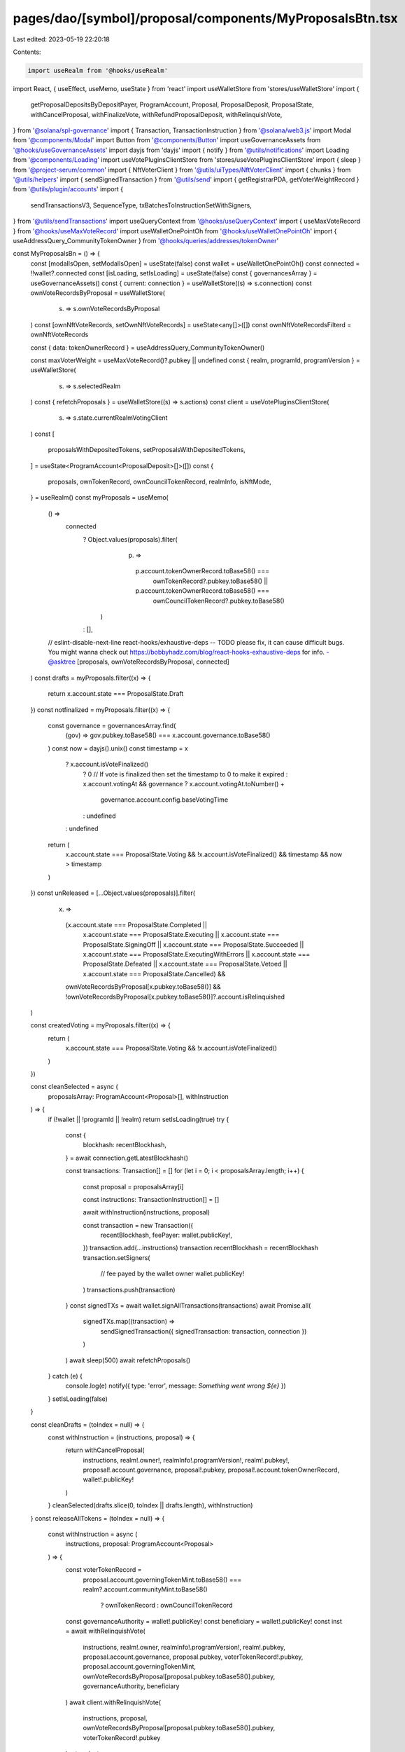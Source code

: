 pages/dao/[symbol]/proposal/components/MyProposalsBtn.tsx
=========================================================

Last edited: 2023-05-19 22:20:18

Contents:

.. code-block:: tsx

    import useRealm from '@hooks/useRealm'
import React, { useEffect, useMemo, useState } from 'react'
import useWalletStore from 'stores/useWalletStore'
import {
  getProposalDepositsByDepositPayer,
  ProgramAccount,
  Proposal,
  ProposalDeposit,
  ProposalState,
  withCancelProposal,
  withFinalizeVote,
  withRefundProposalDeposit,
  withRelinquishVote,
} from '@solana/spl-governance'
import { Transaction, TransactionInstruction } from '@solana/web3.js'
import Modal from '@components/Modal'
import Button from '@components/Button'
import useGovernanceAssets from '@hooks/useGovernanceAssets'
import dayjs from 'dayjs'
import { notify } from '@utils/notifications'
import Loading from '@components/Loading'
import useVotePluginsClientStore from 'stores/useVotePluginsClientStore'
import { sleep } from '@project-serum/common'
import { NftVoterClient } from '@utils/uiTypes/NftVoterClient'
import { chunks } from '@utils/helpers'
import { sendSignedTransaction } from '@utils/send'
import { getRegistrarPDA, getVoterWeightRecord } from '@utils/plugin/accounts'
import {
  sendTransactionsV3,
  SequenceType,
  txBatchesToInstructionSetWithSigners,
} from '@utils/sendTransactions'
import useQueryContext from '@hooks/useQueryContext'
import { useMaxVoteRecord } from '@hooks/useMaxVoteRecord'
import useWalletOnePointOh from '@hooks/useWalletOnePointOh'
import { useAddressQuery_CommunityTokenOwner } from '@hooks/queries/addresses/tokenOwner'

const MyProposalsBn = () => {
  const [modalIsOpen, setModalIsOpen] = useState(false)
  const wallet = useWalletOnePointOh()
  const connected = !!wallet?.connected
  const [isLoading, setIsLoading] = useState(false)
  const { governancesArray } = useGovernanceAssets()
  const { current: connection } = useWalletStore((s) => s.connection)
  const ownVoteRecordsByProposal = useWalletStore(
    (s) => s.ownVoteRecordsByProposal
  )
  const [ownNftVoteRecords, setOwnNftVoteRecords] = useState<any[]>([])
  const ownNftVoteRecordsFilterd = ownNftVoteRecords

  const { data: tokenOwnerRecord } = useAddressQuery_CommunityTokenOwner()

  const maxVoterWeight = useMaxVoteRecord()?.pubkey || undefined
  const { realm, programId, programVersion } = useWalletStore(
    (s) => s.selectedRealm
  )
  const { refetchProposals } = useWalletStore((s) => s.actions)
  const client = useVotePluginsClientStore(
    (s) => s.state.currentRealmVotingClient
  )
  const [
    proposalsWithDepositedTokens,
    setProposalsWithDepositedTokens,
  ] = useState<ProgramAccount<ProposalDeposit>[]>([])
  const {
    proposals,
    ownTokenRecord,
    ownCouncilTokenRecord,
    realmInfo,
    isNftMode,
  } = useRealm()
  const myProposals = useMemo(
    () =>
      connected
        ? Object.values(proposals).filter(
            (p) =>
              p.account.tokenOwnerRecord.toBase58() ===
                ownTokenRecord?.pubkey.toBase58() ||
              p.account.tokenOwnerRecord.toBase58() ===
                ownCouncilTokenRecord?.pubkey.toBase58()
          )
        : [],
    // eslint-disable-next-line react-hooks/exhaustive-deps -- TODO please fix, it can cause difficult bugs. You might wanna check out https://bobbyhadz.com/blog/react-hooks-exhaustive-deps for info. -@asktree
    [proposals, ownVoteRecordsByProposal, connected]
  )
  const drafts = myProposals.filter((x) => {
    return x.account.state === ProposalState.Draft
  })
  const notfinalized = myProposals.filter((x) => {
    const governance = governancesArray.find(
      (gov) => gov.pubkey.toBase58() === x.account.governance.toBase58()
    )
    const now = dayjs().unix()
    const timestamp = x
      ? x.account.isVoteFinalized()
        ? 0 // If vote is finalized then set the timestamp to 0 to make it expired
        : x.account.votingAt && governance
        ? x.account.votingAt.toNumber() +
          governance.account.config.baseVotingTime
        : undefined
      : undefined
    return (
      x.account.state === ProposalState.Voting &&
      !x.account.isVoteFinalized() &&
      timestamp &&
      now > timestamp
    )
  })
  const unReleased = [...Object.values(proposals)].filter(
    (x) =>
      (x.account.state === ProposalState.Completed ||
        x.account.state === ProposalState.Executing ||
        x.account.state === ProposalState.SigningOff ||
        x.account.state === ProposalState.Succeeded ||
        x.account.state === ProposalState.ExecutingWithErrors ||
        x.account.state === ProposalState.Defeated ||
        x.account.state === ProposalState.Vetoed ||
        x.account.state === ProposalState.Cancelled) &&
      ownVoteRecordsByProposal[x.pubkey.toBase58()] &&
      !ownVoteRecordsByProposal[x.pubkey.toBase58()]?.account.isRelinquished
  )

  const createdVoting = myProposals.filter((x) => {
    return (
      x.account.state === ProposalState.Voting && !x.account.isVoteFinalized()
    )
  })

  const cleanSelected = async (
    proposalsArray: ProgramAccount<Proposal>[],
    withInstruction
  ) => {
    if (!wallet || !programId || !realm) return
    setIsLoading(true)
    try {
      const {
        blockhash: recentBlockhash,
      } = await connection.getLatestBlockhash()

      const transactions: Transaction[] = []
      for (let i = 0; i < proposalsArray.length; i++) {
        const proposal = proposalsArray[i]

        const instructions: TransactionInstruction[] = []

        await withInstruction(instructions, proposal)

        const transaction = new Transaction({
          recentBlockhash,
          feePayer: wallet.publicKey!,
        })
        transaction.add(...instructions)
        transaction.recentBlockhash = recentBlockhash
        transaction.setSigners(
          // fee payed by the wallet owner
          wallet.publicKey!
        )
        transactions.push(transaction)
      }
      const signedTXs = await wallet.signAllTransactions(transactions)
      await Promise.all(
        signedTXs.map((transaction) =>
          sendSignedTransaction({ signedTransaction: transaction, connection })
        )
      )
      await sleep(500)
      await refetchProposals()
    } catch (e) {
      console.log(e)
      notify({ type: 'error', message: `Something went wrong ${e}` })
    }
    setIsLoading(false)
  }

  const cleanDrafts = (toIndex = null) => {
    const withInstruction = (instructions, proposal) => {
      return withCancelProposal(
        instructions,
        realm!.owner!,
        realmInfo!.programVersion!,
        realm!.pubkey!,
        proposal!.account.governance,
        proposal!.pubkey,
        proposal!.account.tokenOwnerRecord,
        wallet!.publicKey!
      )
    }
    cleanSelected(drafts.slice(0, toIndex || drafts.length), withInstruction)
  }
  const releaseAllTokens = (toIndex = null) => {
    const withInstruction = async (
      instructions,
      proposal: ProgramAccount<Proposal>
    ) => {
      const voterTokenRecord =
        proposal.account.governingTokenMint.toBase58() ===
        realm?.account.communityMint.toBase58()
          ? ownTokenRecord
          : ownCouncilTokenRecord
      const governanceAuthority = wallet!.publicKey!
      const beneficiary = wallet!.publicKey!
      const inst = await withRelinquishVote(
        instructions,
        realm!.owner,
        realmInfo!.programVersion!,
        realm!.pubkey,
        proposal.account.governance,
        proposal.pubkey,
        voterTokenRecord!.pubkey,
        proposal.account.governingTokenMint,
        ownVoteRecordsByProposal[proposal.pubkey.toBase58()].pubkey,
        governanceAuthority,
        beneficiary
      )
      await client.withRelinquishVote(
        instructions,
        proposal,
        ownVoteRecordsByProposal[proposal.pubkey.toBase58()].pubkey,
        voterTokenRecord!.pubkey
      )
      return inst
    }
    cleanSelected(
      unReleased.slice(0, toIndex || unReleased.length),
      withInstruction
    )
  }
  const finalizeAll = (toIndex = null) => {
    const withInstruction = (
      instructions,
      proposal: ProgramAccount<Proposal>
    ) => {
      return withFinalizeVote(
        instructions,
        realm!.owner,
        realmInfo!.programVersion!,
        realm!.pubkey!,
        proposal.account.governance,
        proposal.pubkey,
        proposal.account.tokenOwnerRecord,
        proposal.account.governingTokenMint,
        maxVoterWeight
      )
    }
    cleanSelected(
      notfinalized.slice(0, toIndex || notfinalized.length),
      withInstruction
    )
  }
  const releaseNfts = async (count: number | null = null) => {
    if (!realm) throw new Error()
    if (!wallet?.publicKey) throw new Error('no wallet')

    setIsLoading(true)
    const instructions: TransactionInstruction[] = []
    const { registrar } = await getRegistrarPDA(
      realm!.pubkey,
      realm!.account.communityMint,
      client.client!.program.programId
    )
    const { voterWeightPk } = await getVoterWeightRecord(
      realm!.pubkey,
      realm!.account.communityMint,
      wallet!.publicKey!,
      client.client!.program.programId
    )

    const nfts = ownNftVoteRecordsFilterd.slice(
      0,
      count ? count : ownNftVoteRecordsFilterd.length
    )
    for (const i of nfts) {
      const relinquishNftVoteIx = await (client.client as NftVoterClient).program.methods
        .relinquishNftVote()
        .accounts({
          registrar,
          voterWeightRecord: voterWeightPk,
          governance:
            proposals[i.account.proposal.toBase58()].account.governance,
          proposal: i.account.proposal,
          voterTokenOwnerRecord: tokenOwnerRecord,
          voterAuthority: wallet!.publicKey!,
          voteRecord: i.publicKey,
          beneficiary: wallet!.publicKey!,
        })
        .remainingAccounts([
          { pubkey: i.publicKey, isSigner: false, isWritable: true },
        ])
        .instruction()
      instructions.push(relinquishNftVoteIx)
    }
    try {
      const insertChunks = chunks(instructions, 5).map((txBatch, batchIdx) => {
        return {
          instructionsSet: txBatchesToInstructionSetWithSigners(
            txBatch,
            [],
            batchIdx
          ),
          sequenceType: SequenceType.Parallel,
        }
      })
      await sendTransactionsV3({
        connection,
        wallet: wallet!,
        transactionInstructions: insertChunks,
      })
      setIsLoading(false)
      getNftsVoteRecord()
    } catch (e) {
      setIsLoading(false)
      console.log(e)
    }
  }
  const getNftsVoteRecord = async () => {
    const nftClient = client.client as NftVoterClient
    const nftVoteRecords = await nftClient.program.account.nftVoteRecord.all([
      {
        memcmp: {
          offset: 72,
          bytes: wallet!.publicKey!.toBase58(),
        },
      },
    ])

    const nftVoteRecordsFiltered = nftVoteRecords.filter(
      (x) =>
        proposals[x.account.proposal.toBase58()] &&
        proposals[
          x.account.proposal.toBase58()
        ].account.governingTokenMint.toBase58() ===
          realm?.account.communityMint.toBase58()
    )
    setOwnNftVoteRecords(nftVoteRecordsFiltered)
  }
  const releaseSol = async () => {
    const instructions: TransactionInstruction[] = []
    for (const proposalDeposit of proposalsWithDepositedTokens) {
      await withRefundProposalDeposit(
        instructions,
        programId!,
        programVersion,
        proposalDeposit.account.proposal,
        proposalDeposit.account.depositPayer
      )
    }
    await sendTransactionsV3({
      connection,
      wallet: wallet!,
      transactionInstructions: instructions.map((x, idx) => ({
        instructionsSet: txBatchesToInstructionSetWithSigners([x], [], idx),
        sequenceType: SequenceType.Parallel,
      })),
    })
    getSolDeposits()
  }
  const getSolDeposits = async () => {
    const solDeposits = await getProposalDepositsByDepositPayer(
      connection,
      realm!.owner,
      wallet!.publicKey!
    )
    const filterdSolDeposits = solDeposits.filter((x) => {
      const proposalState =
        proposals[x.account.proposal.toBase58()].account.state
      return (
        proposalState !== ProposalState.Draft &&
        proposalState !== ProposalState.Voting &&
        proposalState !== ProposalState.SigningOff
      )
    })
    setProposalsWithDepositedTokens(filterdSolDeposits)
  }
  useEffect(() => {
    if (
      wallet?.publicKey &&
      modalIsOpen &&
      realmInfo!.programVersion &&
      realmInfo!.programVersion > 2 &&
      Object.keys(proposals).length
    ) {
      getSolDeposits()
    }
  }, [
    wallet?.publicKey?.toBase58(),
    modalIsOpen,
    realmInfo?.programVersion,
    Object.keys(proposals).length,
  ])
  useEffect(() => {
    if (wallet?.publicKey && isNftMode && client.client && modalIsOpen) {
      getNftsVoteRecord()
    }
    // eslint-disable-next-line react-hooks/exhaustive-deps -- TODO please fix, it can cause difficult bugs. You might wanna check out https://bobbyhadz.com/blog/react-hooks-exhaustive-deps for info. -@asktree
  }, [client.clientType, isNftMode, wallet?.publicKey?.toBase58(), modalIsOpen])

  return (
    <>
      <div>
        <Button onClick={() => setModalIsOpen(true)}>My proposals</Button>
      </div>
      {modalIsOpen && (
        <Modal
          sizeClassName="sm:max-w-3xl"
          onClose={() => {
            setModalIsOpen(false)
          }}
          isOpen={modalIsOpen}
        >
          <>
            <h3 className="mb-4 flex flex-col">
              Your proposals {isLoading && <Loading w="50px"></Loading>}
            </h3>
            {proposalsWithDepositedTokens.length !== 0 && (
              <div>
                <div className="mb-4">
                  You have some sol to be released from proposals deposits
                </div>
                <Button className="mb-4" onClick={releaseSol}>
                  Release sol
                </Button>
              </div>
            )}
            <ProposalList
              title="Drafts"
              fcn={cleanDrafts}
              btnName="Cancel"
              proposals={drafts}
              isLoading={isLoading}
            ></ProposalList>
            <ProposalList
              title="Unfinalized"
              fcn={finalizeAll}
              btnName="Finalize"
              proposals={notfinalized}
              isLoading={isLoading}
            ></ProposalList>
            <ProposalList
              title="Unreleased proposals"
              fcn={releaseAllTokens}
              btnName="Release"
              proposals={unReleased}
              isLoading={isLoading}
            ></ProposalList>
            <ProposalList
              title="Created vote in progress"
              fcn={() => null}
              btnName=""
              proposals={createdVoting}
              isLoading={isLoading}
            ></ProposalList>
            {isNftMode && ownNftVoteRecordsFilterd.length !== 0 && (
              <div>
                <h4 className="flex items-center mb-3">
                  Unreleased nfts ({ownNftVoteRecordsFilterd.length})
                  <Button
                    isLoading={isLoading}
                    disabled={isLoading || !ownNftVoteRecordsFilterd.length}
                    onClick={() => releaseNfts()}
                    className="ml-2"
                    small
                  >
                    Release nfts
                  </Button>
                  <Button
                    isLoading={isLoading}
                    disabled={isLoading || !ownNftVoteRecordsFilterd.length}
                    onClick={() => releaseNfts(50)}
                    className="ml-2"
                    small
                  >
                    Release first 50
                  </Button>
                </h4>
              </div>
            )}
          </>
        </Modal>
      )}
    </>
  )
}

const ProposalList = ({
  title,
  fcn,
  btnName,
  proposals,
  isLoading,
}: {
  title: string
  fcn: (count?) => void
  btnName: string
  proposals: ProgramAccount<Proposal>[]
  isLoading: boolean
}) => {
  const { fmtUrlWithCluster } = useQueryContext()
  const { symbol } = useRealm()
  return (
    <>
      {' '}
      <h4 className="flex items-center mb-3">
        {title} ({proposals.length})
        {btnName && proposals.length !== 0 && (
          <div className="ml-auto">
            <Button
              small
              isLoading={isLoading}
              className="mr-3"
              onClick={() => fcn(5)}
              disabled={isLoading}
            >
              {btnName} first 5
            </Button>
            <Button
              small
              isLoading={isLoading}
              onClick={() => fcn()}
              disabled={isLoading}
            >
              {btnName} all
            </Button>
          </div>
        )}
      </h4>
      <div className="mb-3 ">
        {proposals.map((x) => (
          <div
            className="text-xs border-fgd-4 border px-3 py-2 mb-3 rounded-lg"
            key={x.pubkey.toBase58()}
          >
            <a
              className="underline cursor-pointer"
              href={fmtUrlWithCluster(
                `/dao/${symbol}/proposal/${x.pubkey.toBase58()}`
              )}
              target="_blank"
              rel="noreferrer"
            >
              {x.account.name}
            </a>
          </div>
        ))}
      </div>
    </>
  )
}

export default MyProposalsBn



